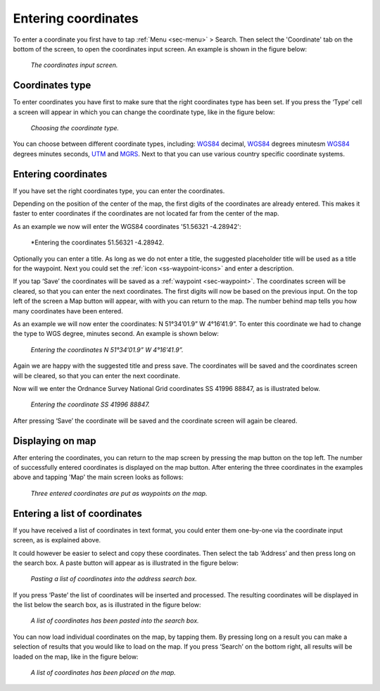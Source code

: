 .. _sec-entering-coordinates:

Entering coordinates
====================
To enter a coordinate you first have to tap :ref:`Menu <sec-menu>` > Search. Then select the 'Coordinate' tab on the bottom of the screen, to open the coordinates input screen. An example is shown in the figure below:

.. figure:: ../_static/enter-coordinates1.png
   :height: 568px
   :width: 320px
   :alt: Entering coordinate Topo GPS

   *The coordinates input screen.*

.. _ss-coordinates-type:

Coordinates type
~~~~~~~~~~~~~~~~
To enter coordinates you have first to make sure that the right coordinates type has
been set. If you press the ‘Type’ cell a screen will appear in which you can
change the coordinate type, like in the figure below: 

.. figure:: ../_static/enter-coordinates2.png
   :height: 568px
   :width: 320px
   :alt: Entering coordinate Topo GPS

   *Choosing the coordinate type.*

You can choose between different coordinate types, including:
`WGS84 <https://en.wikipedia.org/wiki/WGS84>`_ decimal, `WGS84 <https://en.wikipedia.org/wiki/WGS84>`_ degrees minutesm `WGS84 <https://en.wikipedia.org/wiki/WGS84>`_ degrees minutes seconds, `UTM <https://en.wikipedia.org/wiki/UTM>`_ and `MGRS <https://en.wikipedia.org/wiki/MGRS>`_. Next to that you can use various country specific coordinate systems.

.. _ss-coordinates-enter:

Entering coordinates
~~~~~~~~~~~~~~~~~~~~
If you have set the right coordinates type, you can enter the coordinates.

Depending on the position of the center of the map, the first digits of the coordinates are already entered. This makes it faster to enter coordinates
if the coordinates are not located far from the center of the map.

As an example we now will enter the WGS84 coordinates '51.56321 -4.28942':


.. figure:: ../_static/enter-coordinates3.png
   :height: 568px
   :width: 320px
   :alt: Entering coordinates Topo GPS

   *Entering the coordinates 51.56321 -4.28942.
   
Optionally you can enter a title. As long as we do not enter a title, the suggested placeholder title will be used as a title for the waypoint. Next you could set the :ref:`icon <ss-waypoint-icons>` and enter a description.

If you tap ‘Save’ the coordinates will be saved as a :ref:`waypoint <sec-waypoint>`. The coordinates screen will be cleared, so that you can enter the next coordinates. The first digits will now be based on the previous input. On the top left of the screen a Map button will appear, with with you can return to the map. The number behind map tells you how many coordinates have been entered.

As an example we will now enter the coordinates: N 51°34’01.9” W 4°16’41.9”. To enter this coordinate we had to change the type to WGS degree, minutes second. An example is shown below:

.. figure:: ../_static/enter-coordinates4.png
   :height: 568px
   :width: 320px
   :alt: Entering coordinates Topo GPS

   *Entering the coordinates N 51°34’01.9” W 4°16’41.9”.*

Again we are happy with the suggested title and press save. The coordinates will be saved and the coordinates screen will be cleared, so that you can enter the next coordinate.

Now will we enter the Ordnance Survey National Grid coordinates SS 41996 88847, as is illustrated below.

.. figure:: ../_static/enter-coordinates5.png
   :height: 568px
   :width: 320px
   :alt: Entering coordinate Topo GPS

   *Entering the coordinate SS 41996 88847.*

After pressing ‘Save’ the coordinate will be saved and the coordinate screen will again be cleared.

Displaying on map
~~~~~~~~~~~~~~~~~
After entering the coordinates, you can return to the map screen by
pressing the map button on the top left. The number of successfully entered
coordinates is displayed on the map button. After entering the three 
coordinates in the examples above and tapping 'Map' the main screen looks as follows:

.. figure:: ../_static/enter-coordinates6.png
   :height: 568px
   :width: 320px
   :alt: Entering coordinate Topo GPS

   *Three entered coordinates are put as waypoints on the map.*


Entering a list of coordinates
~~~~~~~~~~~~~~~~~~~~~~~~~~~~~~
If you have received a list of coordinates in text format, you could enter them one-by-one via the coordinate input screen, 
as is explained above.

It could however be easier to select and copy these coordinates. Then select the tab ‘Address’ and then press long on the search box. 
A paste button will appear as is illustrated in the figure below:

.. figure:: ../_static/search-coordinate7.png
   :height: 568px
   :width: 320px
   :alt: Entering coordinate Topo GPS

   *Pasting a list of coordinates into the address search box.*

If you press ‘Paste’ the list of coordinates will be inserted and processed.
The resulting coordinates will be displayed in the list below the search
box, as is illustrated in the figure below:

.. figure:: ../_static/search-coordinate8.png
   :height: 568px
   :width: 320px
   :alt: Entering coordinate Topo GPS

   *A list of coordinates has been pasted into the search box.*

You can now load individual coordinates on the map, by tapping them. By pressing long on a result you can make a selection of results that you would like to load on the map. If you press ‘Search’ on the bottom right, all results will be loaded on the map, like in the figure below:

.. figure:: ../_static/search-coordinate9.png
   :height: 568px
   :width: 320px
   :alt: Entering coordinate Topo GPS

   *A list of coordinates has been placed on the map.*

